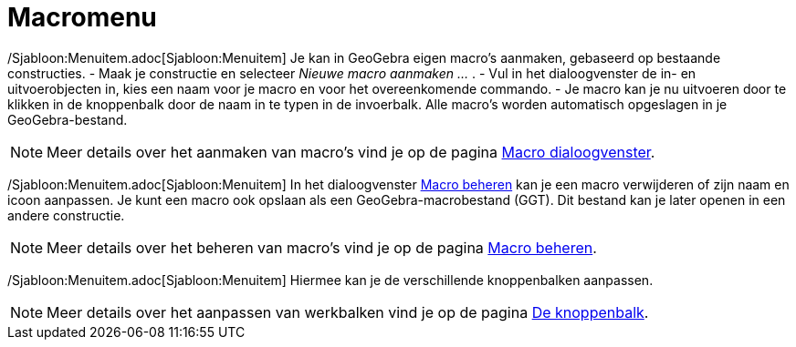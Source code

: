= Macromenu
ifdef::env-github[:imagesdir: /nl/modules/ROOT/assets/images]

/Sjabloon:Menuitem.adoc[Sjabloon:Menuitem] Je kan in GeoGebra eigen macro's aanmaken, gebaseerd op bestaande
constructies. - Maak je constructie en selecteer _Nieuwe macro aanmaken ..._ . - Vul in het dialoogvenster de in- en
uitvoerobjecten in, kies een naam voor je macro en voor het overeenkomende commando. - Je macro kan je nu uitvoeren door
te klikken in de knoppenbalk door de naam in te typen in de invoerbalk. Alle macro's worden automatisch opgeslagen in je
GeoGebra-bestand.

[NOTE]
====

Meer details over het aanmaken van macro's vind je op de pagina xref:/Macro_dialoogvenster.adoc[Macro dialoogvenster].

====

/Sjabloon:Menuitem.adoc[Sjabloon:Menuitem] In het dialoogvenster xref:/Macro_Manager_dialoogvenster.adoc[Macro beheren]
kan je een macro verwijderen of zijn naam en icoon aanpassen. Je kunt een macro ook opslaan als een
GeoGebra-macrobestand (GGT). Dit bestand kan je later openen in een andere constructie.

[NOTE]
====

Meer details over het beheren van macro's vind je op de pagina xref:/Macro_Manager_dialoogvenster.adoc[Macro beheren].

====

/Sjabloon:Menuitem.adoc[Sjabloon:Menuitem] Hiermee kan je de verschillende knoppenbalken aanpassen.

[NOTE]
====

Meer details over het aanpassen van werkbalken vind je op de pagina xref:/Gereedschappenbalk.adoc[De knoppenbalk].

====
